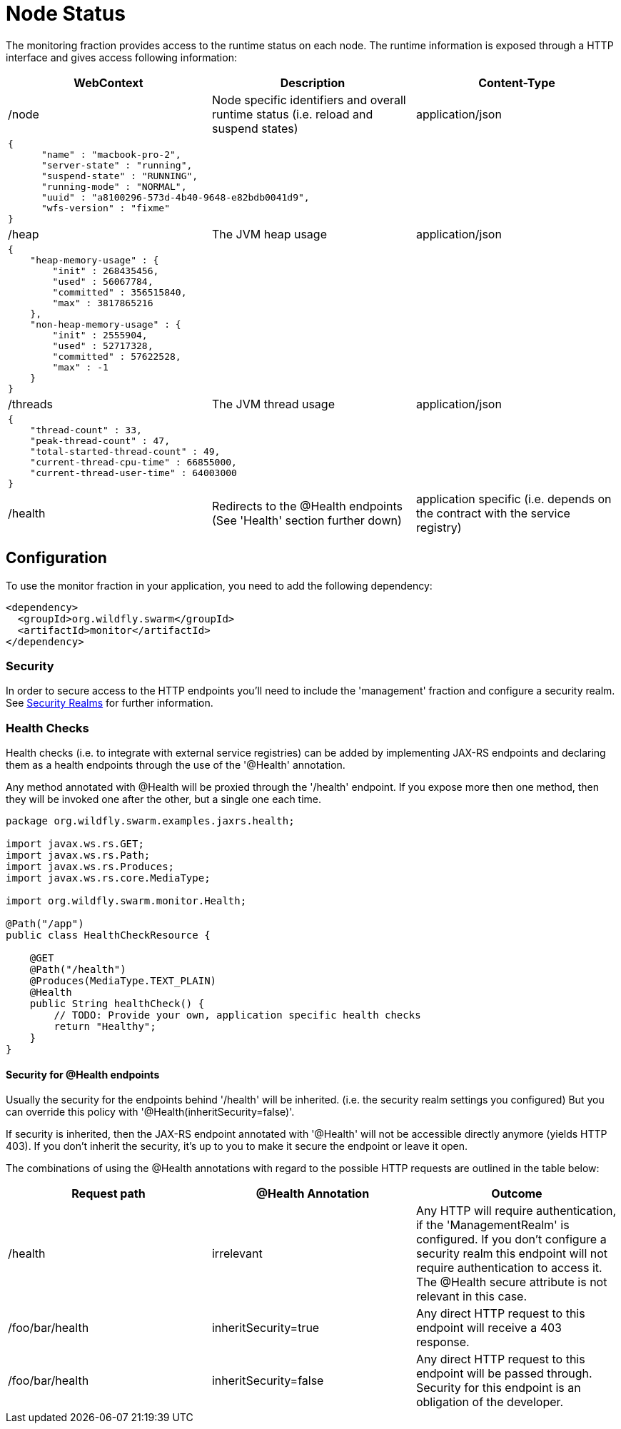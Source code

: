 = Node Status

The monitoring fraction provides access to the runtime status on each node.
The runtime information is exposed through a HTTP interface and gives access following information:

[cols=3, options="header"]
|===
|WebContext
|Description
|Content-Type

|/node
|Node specific identifiers and overall runtime status (i.e. reload and suspend states)
|application/json

3+|
+++
<pre>
{
      "name" : "macbook-pro-2",
      "server-state" : "running",
      "suspend-state" : "RUNNING",
      "running-mode" : "NORMAL",
      "uuid" : "a8100296-573d-4b40-9648-e82bdb0041d9",
      "wfs-version" : "fixme"
}
</pre>
+++

|/heap
|The JVM heap usage
|application/json

3+|
+++
<pre>
{
    "heap-memory-usage" : {
        "init" : 268435456,
        "used" : 56067784,
        "committed" : 356515840,
        "max" : 3817865216
    },
    "non-heap-memory-usage" : {
        "init" : 2555904,
        "used" : 52717328,
        "committed" : 57622528,
        "max" : -1
    }
}
</pre>
+++

|/threads
|The JVM thread usage
|application/json

3+|
+++
<pre>
{
    "thread-count" : 33,
    "peak-thread-count" : 47,
    "total-started-thread-count" : 49,
    "current-thread-cpu-time" : 66855000,
    "current-thread-user-time" : 64003000
}
</pre>
+++

|/health
|Redirects to the @Health endpoints (See 'Health' section further down)
|application specific (i.e. depends on the contract with the service registry)

|===

== Configuration

To use the monitor fraction in your application, you need to add the following dependency:

[source,xml]
----
<dependency>
  <groupId>org.wildfly.swarm</groupId>
  <artifactId>monitor</artifactId>
</dependency>
----

=== Security
In order to secure access to the HTTP endpoints you'll need to include the 'management' fraction and configure a security realm.
See https://wildfly-swarm.gitbooks.io/wildfly-swarm-users-guide/content/security/realms.html[Security Realms] for further information.

=== Health Checks

Health checks (i.e. to integrate with external service registries) can be added by implementing JAX-RS endpoints and declaring them as
a health endpoints through the use of the '@Health' annotation.

Any method annotated with @Health will be proxied through the '/health' endpoint.
If you expose more then one method, then they will be invoked one after the other, but a single one each time.


[source,java]
----
package org.wildfly.swarm.examples.jaxrs.health;

import javax.ws.rs.GET;
import javax.ws.rs.Path;
import javax.ws.rs.Produces;
import javax.ws.rs.core.MediaType;

import org.wildfly.swarm.monitor.Health;

@Path("/app")
public class HealthCheckResource {

    @GET
    @Path("/health")
    @Produces(MediaType.TEXT_PLAIN)
    @Health
    public String healthCheck() {
        // TODO: Provide your own, application specific health checks
        return "Healthy";
    }
}
----

==== Security for @Health endpoints

Usually the security for the endpoints behind '/health' will be inherited.
(i.e. the security realm settings you configured)
But you can override this policy with '@Health(inheritSecurity=false)'.

If security is inherited, then the JAX-RS endpoint annotated with '@Health' will not be accessible directly anymore (yields HTTP 403).
If you don't inherit the security, it's up to you to make it secure the endpoint or leave it open.

The combinations of using the @Health annotations with regard to the possible HTTP requests
 are outlined in the table below:

[cols=3, options="header"]
|===
|Request path
|@Health Annotation
|Outcome

|/health
|irrelevant
|Any HTTP will require authentication, if the 'ManagementRealm' is configured.
If you don't configure a security realm this endpoint will not require authentication to access it.
The @Health secure attribute is not relevant in this case.

|/foo/bar/health
|inheritSecurity=true
|Any direct HTTP request to this endpoint will receive a 403 response.

|/foo/bar/health
|inheritSecurity=false
|Any direct HTTP request to this endpoint will be passed through.
Security for this endpoint is an obligation of the developer.

|===
